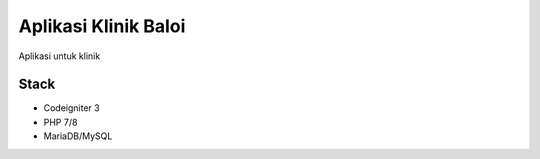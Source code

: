 ###################
Aplikasi Klinik Baloi
###################

Aplikasi untuk klinik

*******************
Stack
*******************
- Codeigniter 3
- PHP 7/8
- MariaDB/MySQL

